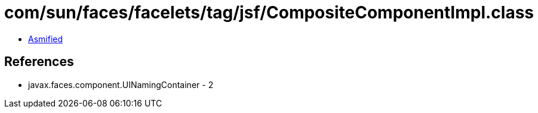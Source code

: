 = com/sun/faces/facelets/tag/jsf/CompositeComponentImpl.class

 - link:CompositeComponentImpl-asmified.java[Asmified]

== References

 - javax.faces.component.UINamingContainer - 2
